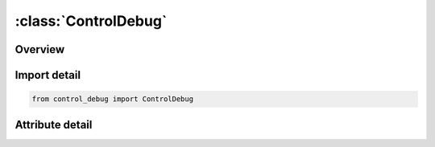 





:class:`ControlDebug`
=====================


.. py:class:: control_debug.ControlDebug(**kwargs)

   Bases: :py:obj:`ansys.dyna.core.lib.keyword_base.KeywordBase`


   
   DYNA CONTROL_DEBUG keyword
















   ..
       !! processed by numpydoc !!


.. py:currentmodule:: ControlDebug

Overview
--------

.. tab-set::





   .. tab-item:: Attributes

      .. list-table::
          :header-rows: 0
          :widths: auto

          * - :py:attr:`~keyword`
            - 
          * - :py:attr:`~subkeyword`
            - 






Import detail
-------------

.. code-block:: python

    from control_debug import ControlDebug


Attribute detail
----------------

.. py:attribute:: keyword
   :value: 'CONTROL'


.. py:attribute:: subkeyword
   :value: 'DEBUG'






